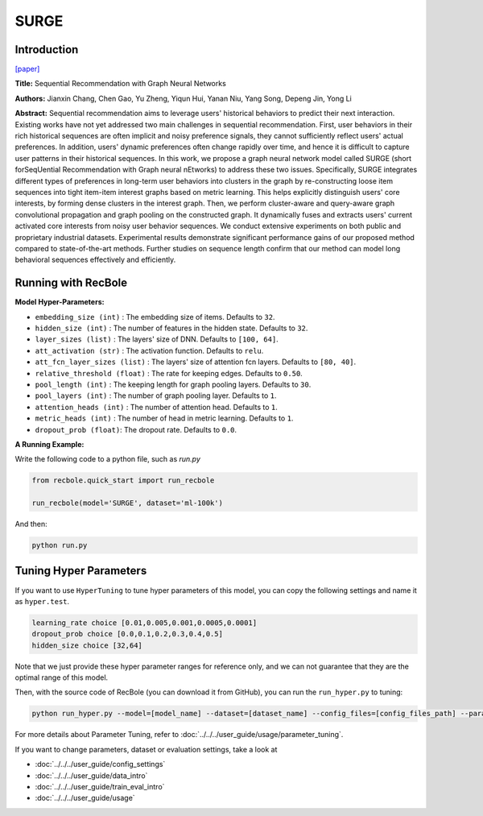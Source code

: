 SURGE
===========

Introduction
---------------------

`[paper] <https://dl.acm.org/doi/abs/10.1145/3340531.3411954>`_

**Title:** Sequential Recommendation with Graph Neural Networks

**Authors:** Jianxin Chang, Chen Gao, Yu Zheng, Yiqun Hui, Yanan Niu, Yang Song, Depeng Jin, Yong Li

**Abstract:**  Sequential recommendation aims to leverage users' historical behaviors to predict their next interaction. Existing works have not yet addressed two main challenges in sequential recommendation. First, user behaviors in their rich historical sequences are often implicit and noisy preference signals, they cannot sufficiently reflect users' actual preferences. In addition, users' dynamic preferences often change rapidly over time, and hence it is difficult to capture user patterns in their historical sequences. In this work, we propose a graph neural network model called SURGE (short forSeqUential Recommendation with Graph neural nEtworks) to address these two issues. Specifically, SURGE integrates different types of preferences in long-term user behaviors into clusters in the graph by re-constructing loose item sequences into tight item-item interest graphs based on metric learning. This helps explicitly distinguish users' core interests, by forming dense clusters in the interest graph. Then, we perform cluster-aware and query-aware graph convolutional propagation and graph pooling on the constructed graph. It dynamically fuses and extracts users' current activated core interests from noisy user behavior sequences. We conduct extensive experiments on both public and proprietary industrial datasets. Experimental results demonstrate significant performance gains of our proposed method compared to state-of-the-art methods. Further studies on sequence length confirm that our method can model long behavioral sequences effectively and efficiently.

.. image:: ../../../asset/surge.png
    :width: 500
    :align: center

Running with RecBole
-------------------------

**Model Hyper-Parameters:**

- ``embedding_size (int)`` : The embedding size of items. Defaults to ``32``.
- ``hidden_size (int)`` : The number of features in the hidden state. Defaults to ``32``.
- ``layer_sizes (list)`` : The layers' size of DNN. Defaults to ``[100, 64]``.
- ``att_activation (str)`` : The activation function. Defaults to ``relu``.
- ``att_fcn_layer_sizes (list)`` : The layers' size of attention fcn layers. Defaults to ``[80, 40]``.
- ``relative_threshold (float)`` : The rate for keeping edges. Defaults to ``0.50``.
- ``pool_length (int)`` : The keeping length for graph pooling layers. Defaults to ``30``.
- ``pool_layers (int)`` : The number of graph pooling layer. Defaults to ``1``.
- ``attention_heads (int)`` : The number of attention head. Defaults to ``1``.
- ``metric_heads (int)`` : The number of head in metric learning. Defaults to ``1``.
- ``dropout_prob (float)``: The dropout rate. Defaults to ``0.0``.


**A Running Example:**

Write the following code to a python file, such as `run.py`

.. code:: python

   from recbole.quick_start import run_recbole
   
   run_recbole(model='SURGE', dataset='ml-100k')

And then:

.. code:: bash

   python run.py

Tuning Hyper Parameters
-------------------------

If you want to use ``HyperTuning`` to tune hyper parameters of this model, you can copy the following settings and name it as ``hyper.test``.

.. code:: bash

   learning_rate choice [0.01,0.005,0.001,0.0005,0.0001]
   dropout_prob choice [0.0,0.1,0.2,0.3,0.4,0.5]
   hidden_size choice [32,64]

Note that we just provide these hyper parameter ranges for reference only, and we can not guarantee that they are the optimal range of this model.

Then, with the source code of RecBole (you can download it from GitHub), you can run the ``run_hyper.py`` to tuning:

.. code:: bash

    python run_hyper.py --model=[model_name] --dataset=[dataset_name] --config_files=[config_files_path] --params_file=hyper.test

For more details about Parameter Tuning, refer to :doc:`../../../user_guide/usage/parameter_tuning`.


If you want to change parameters, dataset or evaluation settings, take a look at

- :doc:`../../../user_guide/config_settings`
- :doc:`../../../user_guide/data_intro`
- :doc:`../../../user_guide/train_eval_intro`
- :doc:`../../../user_guide/usage`
